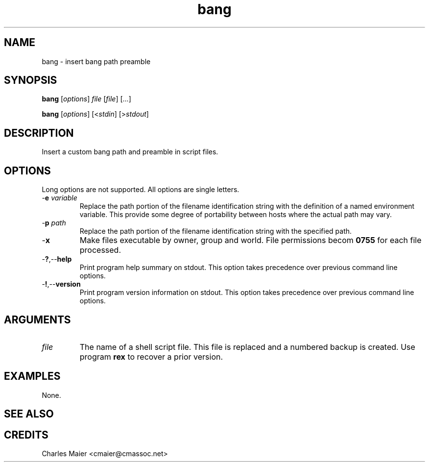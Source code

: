 .TH bang 7 "December 2012" "plc-utils-2.1.3" "Qualcomm Atheros Powerline Toolkit"

.SH NAME
bang - insert bang path preamble

.SH SYNOPSIS
.BR bang
.RI [ options ]
.IR file
.RI [ file ] 
[...]
.PP
.BR bang
.RI [ options ]
.RI [< stdin ] 
.RI [> stdout ]

.SH DESCRIPTION
Insert a custom bang path and preamble in script files.

.SH OPTIONS
Long options are not supported.
All options are single letters.

.TP
-\fBe \fIvariable\fR
Replace the path portion of the filename identification string with the definition of a named environment variable.
This provide some degree of portability between hosts where the actual path may vary.

.TP
-\fBp \fIpath\fR
Replace the path portion of the filename identification string with the specified path.

.TP
.RB - x
Make files executable by owner, group and world.
File permissions becom \fB0755\fR for each file processed.

.TP
.RB - ? ,-- help
Print program help summary on stdout.
This option takes precedence over previous command line options.

.TP
.RB - ! ,-- version
Print program version information on stdout.
This option takes precedence over previous command line options.

.SH ARGUMENTS

.TP
.IR file
The name of a shell script file.
This file is replaced and a numbered backup is created.
Use program \fBrex\fR to recover a prior version.

.SH EXAMPLES
None.

.SH SEE ALSO

.SH CREDITS
 Charles Maier <cmaier@cmassoc.net>
